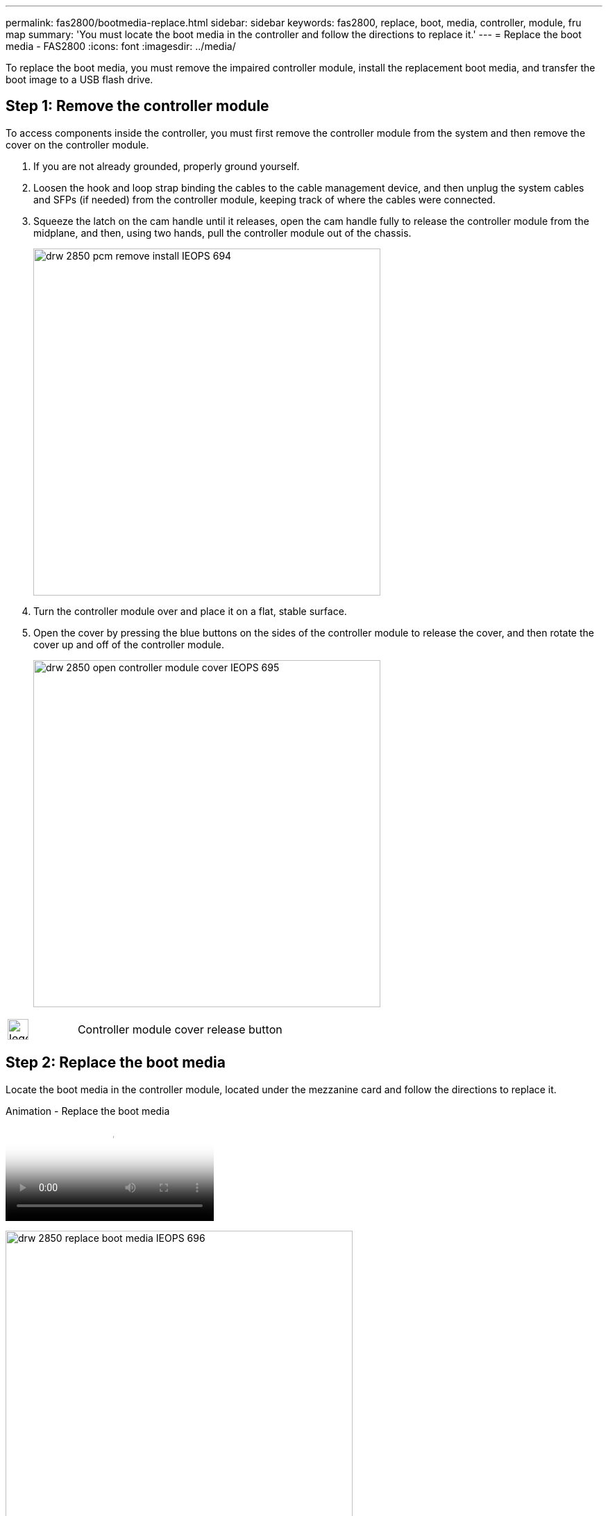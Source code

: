 ---
permalink: fas2800/bootmedia-replace.html
sidebar: sidebar
keywords: fas2800, replace, boot, media, controller, module, fru map
summary: 'You must locate the boot media in the controller and follow the directions to replace it.'
---
= Replace the boot media - FAS2800
:icons: font
:imagesdir: ../media/

To replace the boot media, you must remove the impaired controller module, install the replacement boot media, and transfer the boot image to a USB flash drive.

== Step 1: Remove the controller module
:icons: font
:imagesdir: ../media/

[.lead]
To access components inside the controller, you must first remove the controller module from the system and then remove the cover on the controller module.

. If you are not already grounded, properly ground yourself.
. Loosen the hook and loop strap binding the cables to the cable management device, and then unplug the system cables and SFPs (if needed) from the controller module, keeping track of where the cables were connected.

. Squeeze the latch on the cam handle until it releases, open the cam handle fully to release the controller module from the midplane, and then, using two hands, pull the controller module out of the chassis.
+
image::../media/drw_2850_pcm_remove_install_IEOPS-694.svg[width=500px]

. Turn the controller module over and place it on a flat, stable surface.
. Open the cover by pressing the blue buttons on the sides of the controller module to release the cover, and then rotate the cover up and off of the controller module.
+
image::../media/drw_2850_open_controller_module_cover_IEOPS-695.svg[width=500px]


[cols="1,3"]
|===

a|
image::../media/legend_icon_01.svg[width=30px]
a|
Controller module cover release button

|===

== Step 2: Replace the boot media
:icons: font
:imagesdir: ../media/

Locate the boot media in the controller module, located under the mezzanine card and follow the directions to replace it.

video::10a29a01-a86e-451c-b05a-af4701726f57[panopto, title="Animation - Replace the boot media"]

image:../media/drw_2850_replace_boot_media_IEOPS-696.svg[width=500]

[cols="1,3"]
|===

a|
image::../media/legend_icon_01.svg[width=30px]
a|
Boot media locking tab

|===

.Steps

. If you are not already grounded, properly ground yourself.
. Remove the mezzanine card using the following illustration or the FRU map on the controller module:
.. Remove the mezzanine card bezel by sliding it straight out from thr controller module.
.. Loosen the thumbscrews on the mezzanine card.  
+

NOTE: You can loosen the thumbscrews with your fingers or a screwdriver. If you use your fingers, you might need to rotate the NV battery up for better finger purchase on the thumbscrew next to it.

+
.. Lift the mezzanine card straight up.  

. Replace the boot media: 
.. Press the blue button on the boot media housing to release the boot media from its housing, rotate the boot media up, and then gently pull it straight out of the boot media socket.
+
NOTE: Do not twist or pull the boot media straight up, because this could damage the socket or the boot media.

.. Align the edges of the replacement boot media with the boot media socket, and then gently push it into the socket.
Check the boot media to make sure that it is seated squarely and completely in the socket, and if necessary, remove the boot media and reseat it into the socket.

.. Push the blue locking button, rotate the boot media all the way down, and then release the locking button to lock the boot media in place.
. Reinstall the mezzanine card: 
.. Align the socket on the motherboard with the socket on the mezzanine card, and then gently seat the card in the socket.
.. Tighten the three thumbscrews on the mezzanine card.
.. Reinstall the mezzanine bezel.
. Reinstall the controller module cover and lock it into place.

== Step 3: Transfer the boot image to the boot media

Install the system image on the replacement boot media using a USB flash drive with the image installed on it. You must restore the var file system during this procedure.

.Before you begin
* You must have a USB flash drive, formatted to MBR/FAT32, with at least 4GB capacity.
* You must have a network connection.

.Steps
. Download the appropriate image version of ONTAP to the formatted USB flash drive:
.. Use https://kb.netapp.com/onprem/ontap/dm/Encryption/How_to_determine_if_the_running_ONTAP_version_supports_NetApp_Volume_Encryption_(NVE)[How to determine if the running ONTAP version supports NetApp Volume Encryption (NVE)^] to determine if volume encryption is currently supported.
** If NVE is supported on the cluster, download the image with NetApp Volume Encryption.
** If NVE is not supported on the cluster, download the image without NetApp Volume Encryption.
See https://kb.netapp.com/onprem/ontap/os/Which_ONTAP_image_should_I_download%3F_With_or_without_Volume_Encryption%3F[Which ONTAP image should I download? With or without Volume Encryption?^] for more details.
. Unzip the downloaded image.
+
NOTE: If you are extracting the contents using Windows, do not use WinZip to extract the netboot image. Use another extraction tool, such as 7-Zip or WinRAR.
+
There are two folders in the unzipped service image file:

  *** `boot`
  *** `efi`

 .. Copy the `efi` folder to the top directory on the USB flash drive.
+
The USB flash drive should have the efi folder and the same Service Image (BIOS) version of what the impaired controller is running.

 .. Remove the USB flash drive from your laptop.
. Install the controller module:
.. Align the end of the controller module with the opening in the chassis, and then gently push the controller module halfway into the system.
.. Recable the controller module.
+
When recabling, remember to reinstall the media converters (SFPs) if they were removed.

. Insert the USB flash drive into the USB slot on the controller module.
+
Make sure that you install the USB flash drive in the slot labeled for USB devices, and not in the USB console port.

. Push the controller module all the way into the system, making sure that the cam handle clears the USB flash drive, firmly push the cam handle to finish seating the controller module, push the cam handle to the closed position, and then tighten the thumbscrew.
+
The controller begins to boot as soon as it is completely installed into the chassis.

. Interrupt the boot process to stop at the LOADER prompt by pressing Ctrl-C when you see Starting AUTOBOOT press Ctrl-C to abort....
+
If you miss this message, press Ctrl-C, select the option to boot to Maintenance mode, and then halt the controller to boot to LOADER.

. For systems with one controller in the chassis, reconnect the power and turn on the power supplies.
+
The system begins to boot and stops at the LOADER prompt.

. Set your network connection type at the LOADER prompt:
 ** If you are configuring DHCP: `ifconfig e0a -auto`
+
NOTE: The target port you configure is the target port you use to communicate with the impaired controller from the healthy controller during var file system restore with a network connection. You can also use the e0M port in this command.

 ** If you are configuring manual connections: `ifconfig e0a -addr=filer_addr -mask=netmask -gw=gateway-dns=dns_addr-domain=dns_domain`
  *** filer_addr is the IP address of the storage system.
  *** netmask is the network mask of the management network that is connected to the HA partner.
  *** gateway is the gateway for the network.
  *** dns_addr is the IP address of a name server on your network.
  *** dns_domain is the Domain Name System (DNS) domain name.
+
If you use this optional parameter, you do not need a fully qualified domain name in the netboot server URL. You need only the server's host name.

+
NOTE: Other parameters might be necessary for your interface. You can enter `help ifconfig` at the firmware prompt for details.
